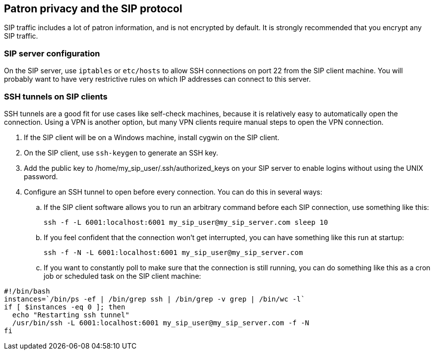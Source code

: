 == Patron privacy and the SIP protocol ==

SIP traffic includes a lot of patron information, and is not
encrypted by default.  It is strongly recommended that you
encrypt any SIP traffic.

=== SIP server configuration ===

On the SIP server, use `iptables` or `etc/hosts` to allow SSH connections on port 22 from the SIP client machine.  You will probably want to have very restrictive rules
on which IP addresses can connect to this server.


=== SSH tunnels on SIP clients ===

SSH tunnels are a good fit for use cases like self-check machines, because it is relatively easy to automatically open the connection.  Using a VPN is another option,
but many VPN clients require manual steps to open the VPN connection.

. If the SIP client will be on a Windows machine, install cygwin on the SIP client.
. On the SIP client, use `ssh-keygen` to generate an SSH key.
. Add the public key to /home/my_sip_user/.ssh/authorized_keys on your SIP server to enable logins without using the UNIX password.
. Configure an SSH tunnel to open before every connection.  You can do this in several ways:
.. If the SIP client software allows you to run an arbitrary command before
   each SIP connection, use something like this:
+
[source,bash]
----
ssh -f -L 6001:localhost:6001 my_sip_user@my_sip_server.com sleep 10
----
+
.. If you feel confident that the connection won't get interrupted, you can have something like this run at startup:
+
[source,bash]
----
ssh -f -N -L 6001:localhost:6001 my_sip_user@my_sip_server.com
----
+
.. If you want to constantly poll to make sure that the connection is still running, you can do something like this as a cron job or scheduled task on the SIP client machine:
[source,bash]
----
#!/bin/bash
instances=`/bin/ps -ef | /bin/grep ssh | /bin/grep -v grep | /bin/wc -l`
if [ $instances -eq 0 ]; then
  echo "Restarting ssh tunnel"
  /usr/bin/ssh -L 6001:localhost:6001 my_sip_user@my_sip_server.com -f -N
fi
----

